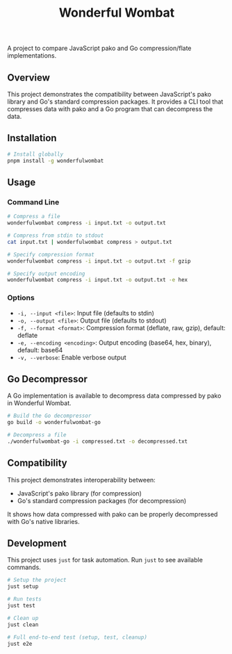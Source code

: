 #+TITLE: Wonderful Wombat
#+AUTHOR:
#+DATE:

A project to compare JavaScript pako and Go compression/flate implementations.

** Overview

This project demonstrates the compatibility between JavaScript's pako library and Go's standard compression packages. It provides a CLI tool that compresses data with pako and a Go program that can decompress the data.

** Installation

#+begin_src bash
# Install globally
pnpm install -g wonderfulwombat
#+end_src

** Usage

*** Command Line

#+begin_src bash
# Compress a file
wonderfulwombat compress -i input.txt -o output.txt

# Compress from stdin to stdout
cat input.txt | wonderfulwombat compress > output.txt

# Specify compression format
wonderfulwombat compress -i input.txt -o output.txt -f gzip

# Specify output encoding
wonderfulwombat compress -i input.txt -o output.txt -e hex
#+end_src

*** Options

- ~-i, --input <file>~: Input file (defaults to stdin)
- ~-o, --output <file>~: Output file (defaults to stdout)
- ~-f, --format <format>~: Compression format (deflate, raw, gzip), default: deflate
- ~-e, --encoding <encoding>~: Output encoding (base64, hex, binary), default: base64
- ~-v, --verbose~: Enable verbose output

** Go Decompressor

A Go implementation is available to decompress data compressed by pako in Wonderful Wombat.

#+begin_src bash
# Build the Go decompressor
go build -o wonderfulwombat-go

# Decompress a file
./wonderfulwombat-go -i compressed.txt -o decompressed.txt
#+end_src

** Compatibility

This project demonstrates interoperability between:
- JavaScript's pako library (for compression)
- Go's standard compression packages (for decompression)

It shows how data compressed with pako can be properly decompressed with Go's native libraries.

** Development

This project uses ~just~ for task automation. Run ~just~ to see available commands.

#+begin_src bash
# Setup the project
just setup

# Run tests
just test

# Clean up
just clean

# Full end-to-end test (setup, test, cleanup)
just e2e
#+end_src
